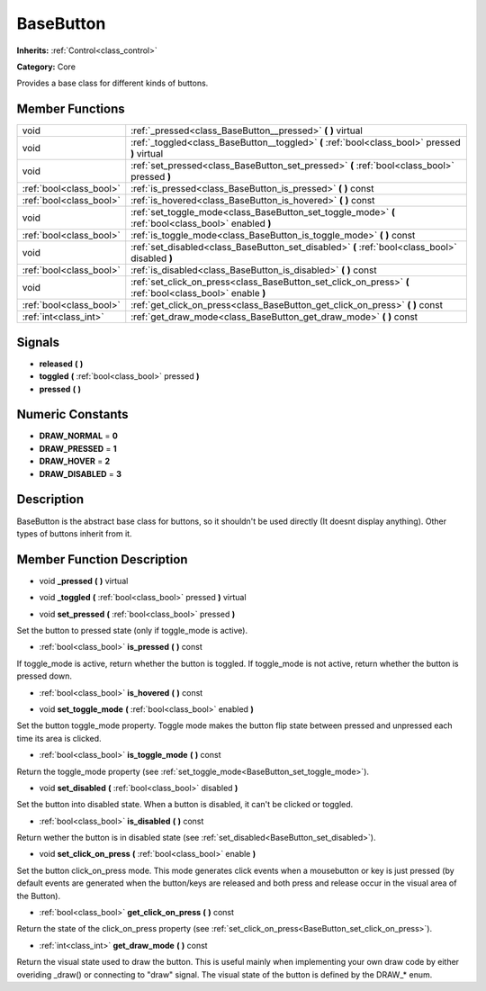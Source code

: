 .. _class_BaseButton:

BaseButton
==========

**Inherits:** :ref:`Control<class_control>`

**Category:** Core

Provides a base class for different kinds of buttons.

Member Functions
----------------

+--------------------------+-------------------------------------------------------------------------------------------------------------+
| void                     | :ref:`_pressed<class_BaseButton__pressed>`  **(** **)** virtual                                             |
+--------------------------+-------------------------------------------------------------------------------------------------------------+
| void                     | :ref:`_toggled<class_BaseButton__toggled>`  **(** :ref:`bool<class_bool>` pressed  **)** virtual            |
+--------------------------+-------------------------------------------------------------------------------------------------------------+
| void                     | :ref:`set_pressed<class_BaseButton_set_pressed>`  **(** :ref:`bool<class_bool>` pressed  **)**              |
+--------------------------+-------------------------------------------------------------------------------------------------------------+
| :ref:`bool<class_bool>`  | :ref:`is_pressed<class_BaseButton_is_pressed>`  **(** **)** const                                           |
+--------------------------+-------------------------------------------------------------------------------------------------------------+
| :ref:`bool<class_bool>`  | :ref:`is_hovered<class_BaseButton_is_hovered>`  **(** **)** const                                           |
+--------------------------+-------------------------------------------------------------------------------------------------------------+
| void                     | :ref:`set_toggle_mode<class_BaseButton_set_toggle_mode>`  **(** :ref:`bool<class_bool>` enabled  **)**      |
+--------------------------+-------------------------------------------------------------------------------------------------------------+
| :ref:`bool<class_bool>`  | :ref:`is_toggle_mode<class_BaseButton_is_toggle_mode>`  **(** **)** const                                   |
+--------------------------+-------------------------------------------------------------------------------------------------------------+
| void                     | :ref:`set_disabled<class_BaseButton_set_disabled>`  **(** :ref:`bool<class_bool>` disabled  **)**           |
+--------------------------+-------------------------------------------------------------------------------------------------------------+
| :ref:`bool<class_bool>`  | :ref:`is_disabled<class_BaseButton_is_disabled>`  **(** **)** const                                         |
+--------------------------+-------------------------------------------------------------------------------------------------------------+
| void                     | :ref:`set_click_on_press<class_BaseButton_set_click_on_press>`  **(** :ref:`bool<class_bool>` enable  **)** |
+--------------------------+-------------------------------------------------------------------------------------------------------------+
| :ref:`bool<class_bool>`  | :ref:`get_click_on_press<class_BaseButton_get_click_on_press>`  **(** **)** const                           |
+--------------------------+-------------------------------------------------------------------------------------------------------------+
| :ref:`int<class_int>`    | :ref:`get_draw_mode<class_BaseButton_get_draw_mode>`  **(** **)** const                                     |
+--------------------------+-------------------------------------------------------------------------------------------------------------+

Signals
-------

-  **released**  **(** **)**
-  **toggled**  **(** :ref:`bool<class_bool>` pressed  **)**
-  **pressed**  **(** **)**

Numeric Constants
-----------------

- **DRAW_NORMAL** = **0**
- **DRAW_PRESSED** = **1**
- **DRAW_HOVER** = **2**
- **DRAW_DISABLED** = **3**

Description
-----------

BaseButton is the abstract base class for buttons, so it shouldn't be used directly (It doesnt display anything). Other types of buttons inherit from it.

Member Function Description
---------------------------

.. _class_BaseButton__pressed:

- void  **_pressed**  **(** **)** virtual

.. _class_BaseButton__toggled:

- void  **_toggled**  **(** :ref:`bool<class_bool>` pressed  **)** virtual

.. _class_BaseButton_set_pressed:

- void  **set_pressed**  **(** :ref:`bool<class_bool>` pressed  **)**

Set the button to pressed state (only if toggle_mode is active).

.. _class_BaseButton_is_pressed:

- :ref:`bool<class_bool>`  **is_pressed**  **(** **)** const

If toggle_mode is active, return whether the button is toggled. If toggle_mode is not active, return whether the button is pressed down.

.. _class_BaseButton_is_hovered:

- :ref:`bool<class_bool>`  **is_hovered**  **(** **)** const

.. _class_BaseButton_set_toggle_mode:

- void  **set_toggle_mode**  **(** :ref:`bool<class_bool>` enabled  **)**

Set the button toggle_mode property. Toggle mode makes the button flip state between pressed and unpressed each time its area is clicked.

.. _class_BaseButton_is_toggle_mode:

- :ref:`bool<class_bool>`  **is_toggle_mode**  **(** **)** const

Return the toggle_mode property (see :ref:`set_toggle_mode<BaseButton_set_toggle_mode>`).

.. _class_BaseButton_set_disabled:

- void  **set_disabled**  **(** :ref:`bool<class_bool>` disabled  **)**

Set the button into disabled state. When a button is disabled, it can't be clicked or toggled.

.. _class_BaseButton_is_disabled:

- :ref:`bool<class_bool>`  **is_disabled**  **(** **)** const

Return wether the button is in disabled state (see :ref:`set_disabled<BaseButton_set_disabled>`).

.. _class_BaseButton_set_click_on_press:

- void  **set_click_on_press**  **(** :ref:`bool<class_bool>` enable  **)**

Set the button click_on_press mode. This mode generates click events when a mousebutton or key is just pressed (by default events are generated when the button/keys are released and both press and release occur in the visual area of the Button).

.. _class_BaseButton_get_click_on_press:

- :ref:`bool<class_bool>`  **get_click_on_press**  **(** **)** const

Return the state of the click_on_press property (see :ref:`set_click_on_press<BaseButton_set_click_on_press>`).

.. _class_BaseButton_get_draw_mode:

- :ref:`int<class_int>`  **get_draw_mode**  **(** **)** const

Return the visual state used to draw the button. This is useful mainly when implementing your own draw code by either overiding _draw() or connecting to "draw" signal. The visual state of the button is defined by the DRAW\_\* enum.


